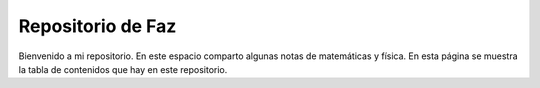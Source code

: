 Repositorio de Faz
=======================================
Bienvenido a mi repositorio. En este espacio comparto algunas notas de matemáticas y física. En esta página se muestra la tabla de contenidos que hay en este repositorio.
